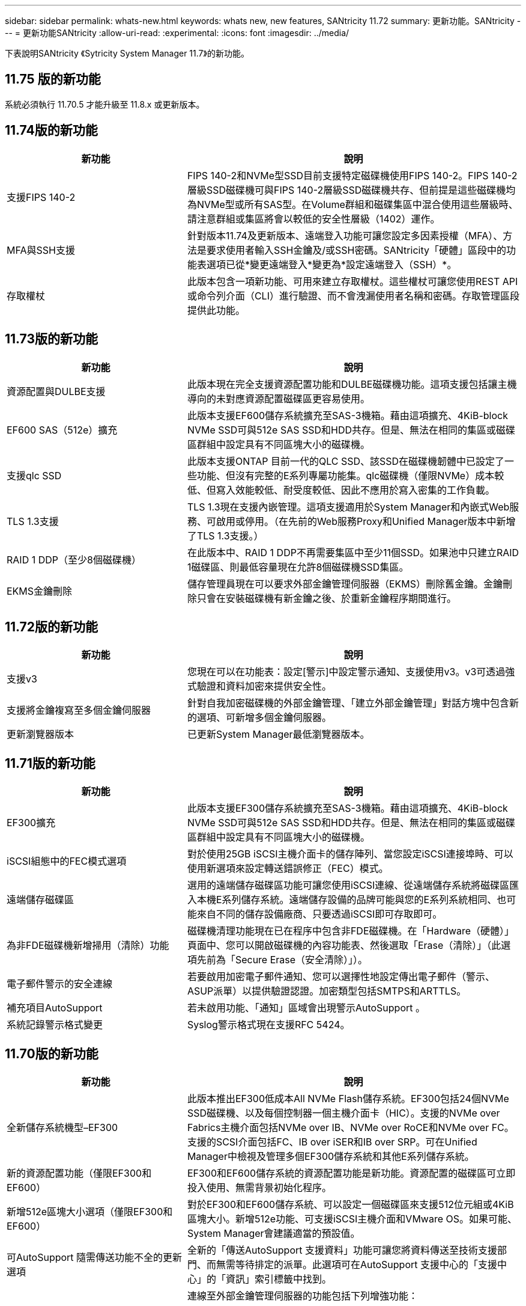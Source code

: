---
sidebar: sidebar 
permalink: whats-new.html 
keywords: whats new, new features, SANtricity 11.72 
summary: 更新功能。SANtricity 
---
= 更新功能SANtricity
:allow-uri-read: 
:experimental: 
:icons: font
:imagesdir: ../media/


[role="lead"]
下表說明SANtricity 《Sytricity System Manager 11.7》的新功能。



== 11.75 版的新功能

系統必須執行 11.70.5 才能升級至 11.8.x 或更新版本。



== 11.74版的新功能

[cols="35h,~"]
|===
| 新功能 | 說明 


 a| 
支援FIPS 140-2
 a| 
FIPS 140-2和NVMe型SSD目前支援特定磁碟機使用FIPS 140-2。FIPS 140-2層級SSD磁碟機可與FIPS 140-2層級SSD磁碟機共存、但前提是這些磁碟機均為NVMe型或所有SAS型。在Volume群組和磁碟集區中混合使用這些層級時、請注意群組或集區將會以較低的安全性層級（1402）運作。



 a| 
MFA與SSH支援
 a| 
針對版本11.74及更新版本、遠端登入功能可讓您設定多因素授權（MFA）、方法是要求使用者輸入SSH金鑰及/或SSH密碼。SANtricity「硬體」區段中的功能表選項已從*變更遠端登入*變更為*設定遠端登入（SSH）*。



 a| 
存取權杖
 a| 
此版本包含一項新功能、可用來建立存取權杖。這些權杖可讓您使用REST API或命令列介面（CLI）進行驗證、而不會洩漏使用者名稱和密碼。存取管理區段提供此功能。

|===


== 11.73版的新功能

[cols="35h,~"]
|===
| 新功能 | 說明 


 a| 
資源配置與DULBE支援
 a| 
此版本現在完全支援資源配置功能和DULBE磁碟機功能。這項支援包括讓主機導向的未對應資源配置磁碟區更容易使用。



 a| 
EF600 SAS（512e）擴充
 a| 
此版本支援EF600儲存系統擴充至SAS-3機箱。藉由這項擴充、4KiB-block NVMe SSD可與512e SAS SSD和HDD共存。但是、無法在相同的集區或磁碟區群組中設定具有不同區塊大小的磁碟機。



 a| 
支援qlc SSD
 a| 
此版本支援ONTAP 目前一代的QLC SSD、該SSD在磁碟機韌體中已設定了一些功能、但沒有完整的E系列專屬功能集。qlc磁碟機（僅限NVMe）成本較低、但寫入效能較低、耐受度較低、因此不應用於寫入密集的工作負載。



 a| 
TLS 1.3支援
 a| 
TLS 1.3現在支援內嵌管理。這項支援適用於System Manager和內嵌式Web服務、可啟用或停用。（在先前的Web服務Proxy和Unified Manager版本中新增了TLS 1.3支援。）



 a| 
RAID 1 DDP（至少8個磁碟機）
 a| 
在此版本中、RAID 1 DDP不再需要集區中至少11個SSD。如果池中只建立RAID 1磁碟區、則最低容量現在允許8個磁碟機SSD集區。



 a| 
EKMS金鑰刪除
 a| 
儲存管理員現在可以要求外部金鑰管理伺服器（EKMS）刪除舊金鑰。金鑰刪除只會在安裝磁碟機有新金鑰之後、於重新金鑰程序期間進行。

|===


== 11.72版的新功能

[cols="35h,~"]
|===
| 新功能 | 說明 


 a| 
支援v3
 a| 
您現在可以在功能表：設定[警示]中設定警示通知、支援使用v3。v3可透過強式驗證和資料加密來提供安全性。



 a| 
支援將金鑰複寫至多個金鑰伺服器
 a| 
針對自我加密磁碟機的外部金鑰管理、「建立外部金鑰管理」對話方塊中包含新的選項、可新增多個金鑰伺服器。



 a| 
更新瀏覽器版本
 a| 
已更新System Manager最低瀏覽器版本。

|===


== 11.71版的新功能

[cols="35h,~"]
|===
| 新功能 | 說明 


 a| 
EF300擴充
| 此版本支援EF300儲存系統擴充至SAS-3機箱。藉由這項擴充、4KiB-block NVMe SSD可與512e SAS SSD和HDD共存。但是、無法在相同的集區或磁碟區群組中設定具有不同區塊大小的磁碟機。 


 a| 
iSCSI組態中的FEC模式選項
 a| 
對於使用25GB iSCSI主機介面卡的儲存陣列、當您設定iSCSI連接埠時、可以使用新選項來設定轉送錯誤修正（FEC）模式。



 a| 
遠端儲存磁碟區
 a| 
選用的遠端儲存磁碟區功能可讓您使用iSCSI連線、從遠端儲存系統將磁碟區匯入本機E系列儲存系統。遠端儲存設備的品牌可能與您的E系列系統相同、也可能來自不同的儲存設備廠商、只要透過iSCSI即可存取即可。



 a| 
為非FDE磁碟機新增掃用（清除）功能
 a| 
磁碟機清理功能現在已在程序中包含非FDE磁碟機。在「Hardware（硬體）」頁面中、您可以開啟磁碟機的內容功能表、然後選取「Erase（清除）」（此選項先前為「Secure Erase（安全清除）」）。



 a| 
電子郵件警示的安全連線
 a| 
若要啟用加密電子郵件通知、您可以選擇性地設定傳出電子郵件（警示、ASUP派單）以提供驗證認證。加密類型包括SMTPS和ARTTLS。



 a| 
補充項目AutoSupport
 a| 
若未啟用功能、「通知」區域會出現警示AutoSupport 。



 a| 
系統記錄警示格式變更
 a| 
Syslog警示格式現在支援RFC 5424。

|===


== 11.70版的新功能

[cols="35h,~"]
|===
| 新功能 | 說明 


 a| 
全新儲存系統機型–EF300
 a| 
此版本推出EF300低成本All NVMe Flash儲存系統。EF300包括24個NVMe SSD磁碟機、以及每個控制器一個主機介面卡（HIC）。支援的NVMe over Fabrics主機介面包括NVMe over IB、NVMe over RoCE和NVMe over FC。支援的SCSI介面包括FC、IB over iSER和IB over SRP。可在Unified Manager中檢視及管理多個EF300儲存系統和其他E系列儲存系統。



 a| 
新的資源配置功能（僅限EF300和EF600）
 a| 
EF300和EF600儲存系統的資源配置功能是新功能。資源配置的磁碟區可立即投入使用、無需背景初始化程序。



 a| 
新增512e區塊大小選項（僅限EF300和EF600）
 a| 
對於EF300和EF600儲存系統、可以設定一個磁碟區來支援512位元組或4KiB區塊大小。新增512e功能、可支援iSCSI主機介面和VMware OS。如果可能、System Manager會建議適當的預設值。



 a| 
可AutoSupport 隨需傳送功能不全的更新選項
 a| 
全新的「傳送AutoSupport 支援資料」功能可讓您將資料傳送至技術支援部門、而無需等待排定的派單。此選項可在AutoSupport 支援中心的「支援中心」的「資訊」索引標籤中找到。



 a| 
外部金鑰管理伺服器增強功能
 a| 
連線至外部金鑰管理伺服器的功能包括下列增強功能：

* 略過建立備份金鑰的功能。
* 除了用戶端和伺服器憑證之外、請為金鑰管理伺服器選擇中繼憑證。




 a| 
憑證增強功能
 a| 
此版本可讓您使用外部工具（例如、OpenSSL）來產生憑證簽署要求（CSR）、這也需要您匯入私密金鑰檔案及簽署的憑證。



 a| 
Volume群組的全新離線初始化功能
 a| 
對於Volume建立、System Manager提供跳過主機指派步驟的方法、以便離線初始化新建立的Volume。此功能僅適用於SAS磁碟機上的RAID Volume群組（亦即、不適用於動態磁碟集區或EF300和EF600儲存系統中隨附的NVMe SSD）。此功能適用於需要在使用開始時讓磁碟區達到完整效能的工作負載、而非在背景執行初始化。



 a| 
全新的「收集組態資料」功能
 a| 
這項新功能可儲存控制器的RAID組態資料、其中包含Volume群組和磁碟集區的所有資料（與「儲存陣列dbmDatabase」的CLI命令相同）。此功能已新增至輔助技術支援、位於支援中心的診斷標籤中。



 a| 
在12個磁碟機案例中變更磁碟集區的預設保留容量
 a| 
先前建立的12個磁碟機磁碟集區具有足夠的保留（備援）容量、可容納兩個磁碟機。現在、預設值已變更為處理單一磁碟機故障、以提供更具成本效益的小型集區預設值。

|===